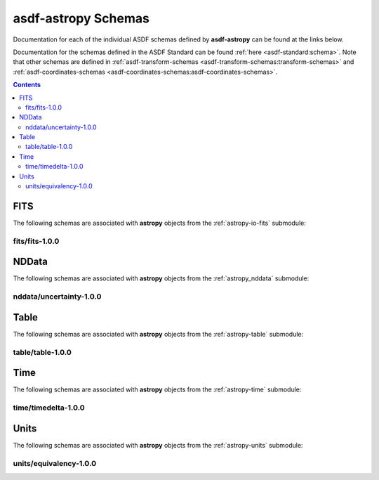 .. _asdf-astropy_schemas:


========================
**asdf-astropy** Schemas
========================

Documentation for each of the individual ASDF schemas defined by **asdf-astropy** can
be found at the links below.

Documentation for the schemas defined in the ASDF Standard can be found :ref:`here <asdf-standard:schema>`.
Note that other schemas are defined in
:ref:`asdf-transform-schemas <asdf-transform-schemas:transform-schemas>`
and
:ref:`asdf-coordinates-schemas <asdf-coordinates-schemas:asdf-coordinates-schemas>`.


.. contents::

FITS
----

The following schemas are associated with **astropy** objects from the
:ref:`astropy-io-fits` submodule:

fits/fits-1.0.0
^^^^^^^^^^^^^^^

.. asdf-autoschemas::

    fits/fits-1.0.0

NDData
------

The following schemas are associated with **astropy** objects from the
:ref:`astropy_nddata` submodule:

nddata/uncertainty-1.0.0
^^^^^^^^^^^^^^^^^^^^^^^^

.. asdf-autoschemas::

    nddata/uncertainty-1.0.0

Table
-----

The following schemas are associated with **astropy** objects from the
:ref:`astropy-table` submodule:

table/table-1.0.0
^^^^^^^^^^^^^^^^^

.. asdf-autoschemas::

    table/table-1.0.0

Time
----

The following schemas are associated with **astropy** objects from the
:ref:`astropy-time` submodule:

time/timedelta-1.0.0
^^^^^^^^^^^^^^^^^^^^

.. asdf-autoschemas::

    time/timedelta-1.0.0

Units
-----

The following schemas are associated with **astropy** objects from the
:ref:`astropy-units` submodule:

units/equivalency-1.0.0
^^^^^^^^^^^^^^^^^^^^^^^

.. asdf-autoschemas::

    units/equivalency-1.0.0
